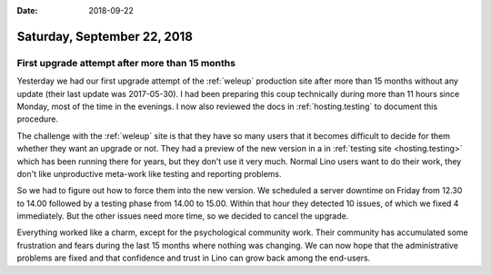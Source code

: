 :date: 2018-09-22

============================
Saturday, September 22, 2018
============================

First upgrade attempt after more than 15 months
===============================================

Yesterday we had our first upgrade attempt of the :ref:`weleup`
production site after more than 15 months without any update (their
last update was 2017-05-30).  I had been preparing this coup
technically during more than 11 hours since Monday, most of the time
in the evenings.  I now also reviewed the docs in
:ref:`hosting.testing` to document this procedure.

The challenge with the :ref:`weleup` site is that they have so many
users that it becomes difficult to decide for them whether they want
an upgrade or not.  They had a preview of the new version in a in
:ref:`testing site <hosting.testing>` which has been running there for
years, but they don't use it very much.  Normal Lino users want to do
their work, they don't like unproductive meta-work like testing and
reporting problems.

So we had to figure out how to force them into the new version.  We
scheduled a server downtime on Friday from 12.30 to 14.00 followed by
a testing phase from 14.00 to 15.00.  Within that hour they detected
10 issues, of which we fixed 4 immediately.  But the other issues need
more time, so we decided to cancel the upgrade.

Everything worked like a charm, except for the psychological community
work. Their community has accumulated some frustration and fears
during the last 15 months where nothing was changing.  We can now hope
that the administrative problems are fixed and that confidence and
trust in Lino can grow back among the end-users.
